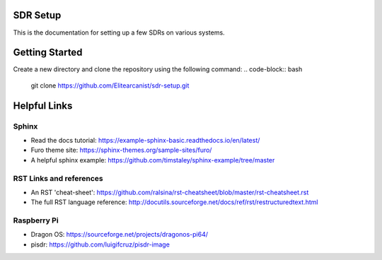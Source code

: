 SDR Setup
=======================================

This is the documentation for setting up a few SDRs on various systems.

Getting Started
========================
Create a new directory and clone the repository using the following command:
.. code-block:: bash

    git clone https://github.com/Elitearcanist/sdr-setup.git


Helpful Links
========================
Sphinx
------------------------
- Read the docs tutorial: https://example-sphinx-basic.readthedocs.io/en/latest/
- Furo theme site: https://sphinx-themes.org/sample-sites/furo/
- A helpful sphinx example: https://github.com/timstaley/sphinx-example/tree/master


RST Links and references
------------------------
- An RST 'cheat-sheet': https://github.com/ralsina/rst-cheatsheet/blob/master/rst-cheatsheet.rst
- The full RST language reference: http://docutils.sourceforge.net/docs/ref/rst/restructuredtext.html

Raspberry Pi
------------------------
- Dragon OS: https://sourceforge.net/projects/dragonos-pi64/
- pisdr: https://github.com/luigifcruz/pisdr-image
